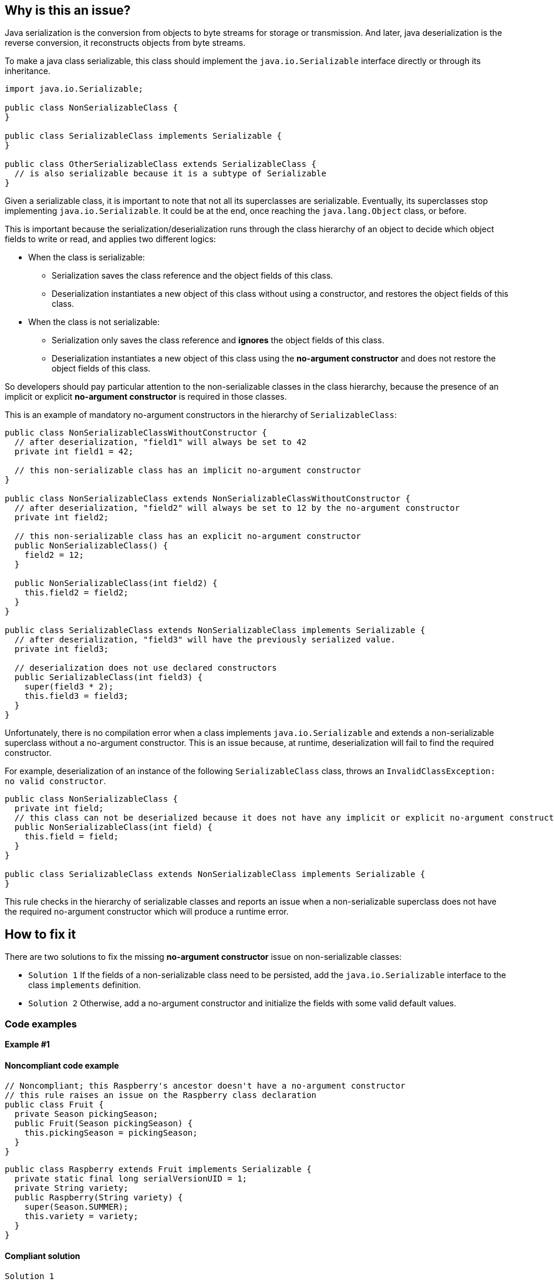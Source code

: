 == Why is this an issue?

Java serialization is the conversion from objects to byte streams for storage or transmission.
And later, java deserialization is the reverse conversion, it reconstructs objects from byte streams.

To make a java class serializable, this class should implement the `java.io.Serializable` interface directly or
through its inheritance.

[source,java]
----
import java.io.Serializable;

public class NonSerializableClass {
}

public class SerializableClass implements Serializable {
}

public class OtherSerializableClass extends SerializableClass {
  // is also serializable because it is a subtype of Serializable
}
----

Given a serializable class, it is important to note that not all its superclasses are serializable.
Eventually, its superclasses stop implementing `java.io.Serializable`.
It could be at the end, once reaching the `java.lang.Object` class, or before.

This is important because the serialization/deserialization runs through the class hierarchy of an object
to decide which object fields to write or read, and applies two different logics:

* When the class is serializable:
** Serialization saves the class reference and the object fields of this class.
** Deserialization instantiates a new object of this class without using a constructor,
   and restores the object fields of this class.

* When the class is not serializable:
** Serialization only saves the class reference and *ignores* the object fields of this class.
** Deserialization instantiates a new object of this class using the *no-argument constructor*
   and does not restore the object fields of this class.

So developers should pay particular attention to the non-serializable classes in the class hierarchy,
because the presence of an implicit or explicit *no-argument constructor* is required in those classes.

This is an example of mandatory no-argument constructors in the hierarchy of `SerializableClass`:
[source,java]
----
public class NonSerializableClassWithoutConstructor {
  // after deserialization, "field1" will always be set to 42
  private int field1 = 42;

  // this non-serializable class has an implicit no-argument constructor
}

public class NonSerializableClass extends NonSerializableClassWithoutConstructor {
  // after deserialization, "field2" will always be set to 12 by the no-argument constructor
  private int field2;

  // this non-serializable class has an explicit no-argument constructor
  public NonSerializableClass() {
    field2 = 12;
  }

  public NonSerializableClass(int field2) {
    this.field2 = field2;
  }
}

public class SerializableClass extends NonSerializableClass implements Serializable {
  // after deserialization, "field3" will have the previously serialized value.
  private int field3;

  // deserialization does not use declared constructors
  public SerializableClass(int field3) {
    super(field3 * 2);
    this.field3 = field3;
  }
}
----

Unfortunately, there is no compilation error when a class implements `java.io.Serializable` and extends a non-serializable superclass
without a no-argument constructor.
This is an issue because, at runtime, deserialization will fail to find the required constructor.

For example, deserialization of an instance of the following `SerializableClass` class, throws an `InvalidClassException: no valid constructor`.
[source,java]
----
public class NonSerializableClass {
  private int field;
  // this class can not be deserialized because it does not have any implicit or explicit no-argument constructor
  public NonSerializableClass(int field) {
    this.field = field;
  }
}

public class SerializableClass extends NonSerializableClass implements Serializable {
}
----

This rule checks in the hierarchy of serializable classes and reports an issue when a non-serializable superclass does not have
the required no-argument constructor which will produce a runtime error.

== How to fix it

There are two solutions to fix the missing *no-argument constructor* issue on non-serializable classes:

* `Solution 1` If the fields of a non-serializable class need to be persisted,
               add the `java.io.Serializable` interface to the class `implements` definition.
* `Solution 2` Otherwise, add a no-argument constructor and initialize the fields with some valid default values.

=== Code examples

*Example #1*

==== Noncompliant code example

[source,java,diff-id=1,diff-type=noncompliant]
----
// Noncompliant; this Raspberry's ancestor doesn't have a no-argument constructor
// this rule raises an issue on the Raspberry class declaration
public class Fruit {
  private Season pickingSeason;
  public Fruit(Season pickingSeason) {
    this.pickingSeason = pickingSeason;
  }
}
----

[source,java]
----
public class Raspberry extends Fruit implements Serializable {
  private static final long serialVersionUID = 1;
  private String variety;
  public Raspberry(String variety) {
    super(Season.SUMMER);
    this.variety = variety;
  }
}
----

==== Compliant solution

`Solution 1`

[source,java,diff-id=1,diff-type=compliant]
----
// Compliant; this Raspberry's ancestor is serializable
public class Fruit implements Serializable {
  private static final long serialVersionUID = 1;
  private Season pickingSeason;
  public Fruit(Season pickingSeason) {
    this.pickingSeason = pickingSeason;
  }
}
----

*Example #2*

==== Noncompliant code example

[source,java,diff-id=2,diff-type=noncompliant]
----
public class Fruit {
  // Noncompliant; this Raspberry's ancestor doesn't have a no-argument constructor
  // this rule raises an issue on the Raspberry class declaration
  public Fruit(String debugMessage) {
    LOG.debug(debugMessage);
  }
}
----

[source,java]
----
public class Raspberry extends Fruit implements Serializable {
  private static final long serialVersionUID = 1;
  private String variety;
  public Raspberry(String variety) {
    super("From Raspberry constructor");
    this.variety = variety;
  }
}
----

==== Compliant solution

`Solution 2`

[source,java,diff-id=2,diff-type=compliant]
----
public class Fruit {
  // Compliant; this Raspberry ancestor has a no-argument constructor
  public Fruit() {
    this("From serialization");
  }
  public Fruit(String debugMessage) {
    LOG.debug(debugMessage);
  }
}
----

== Resources

=== Documentation

* https://docs.oracle.com/en/java/javase/17/docs/api/java.base/java/io/Serializable.html[Oracle SDK - java.io.Serializable]

ifdef::env-github,rspecator-view[]

'''
== Implementation Specification
(visible only on this page)

=== Message

Add a no-arg constructor to "xxx".


'''
== Comments And Links
(visible only on this page)

=== on 25 Sep 2014, 08:16:23 Ann Campbell wrote:
Implementation note: see References tab for FB rule this replaces

endif::env-github,rspecator-view[]
